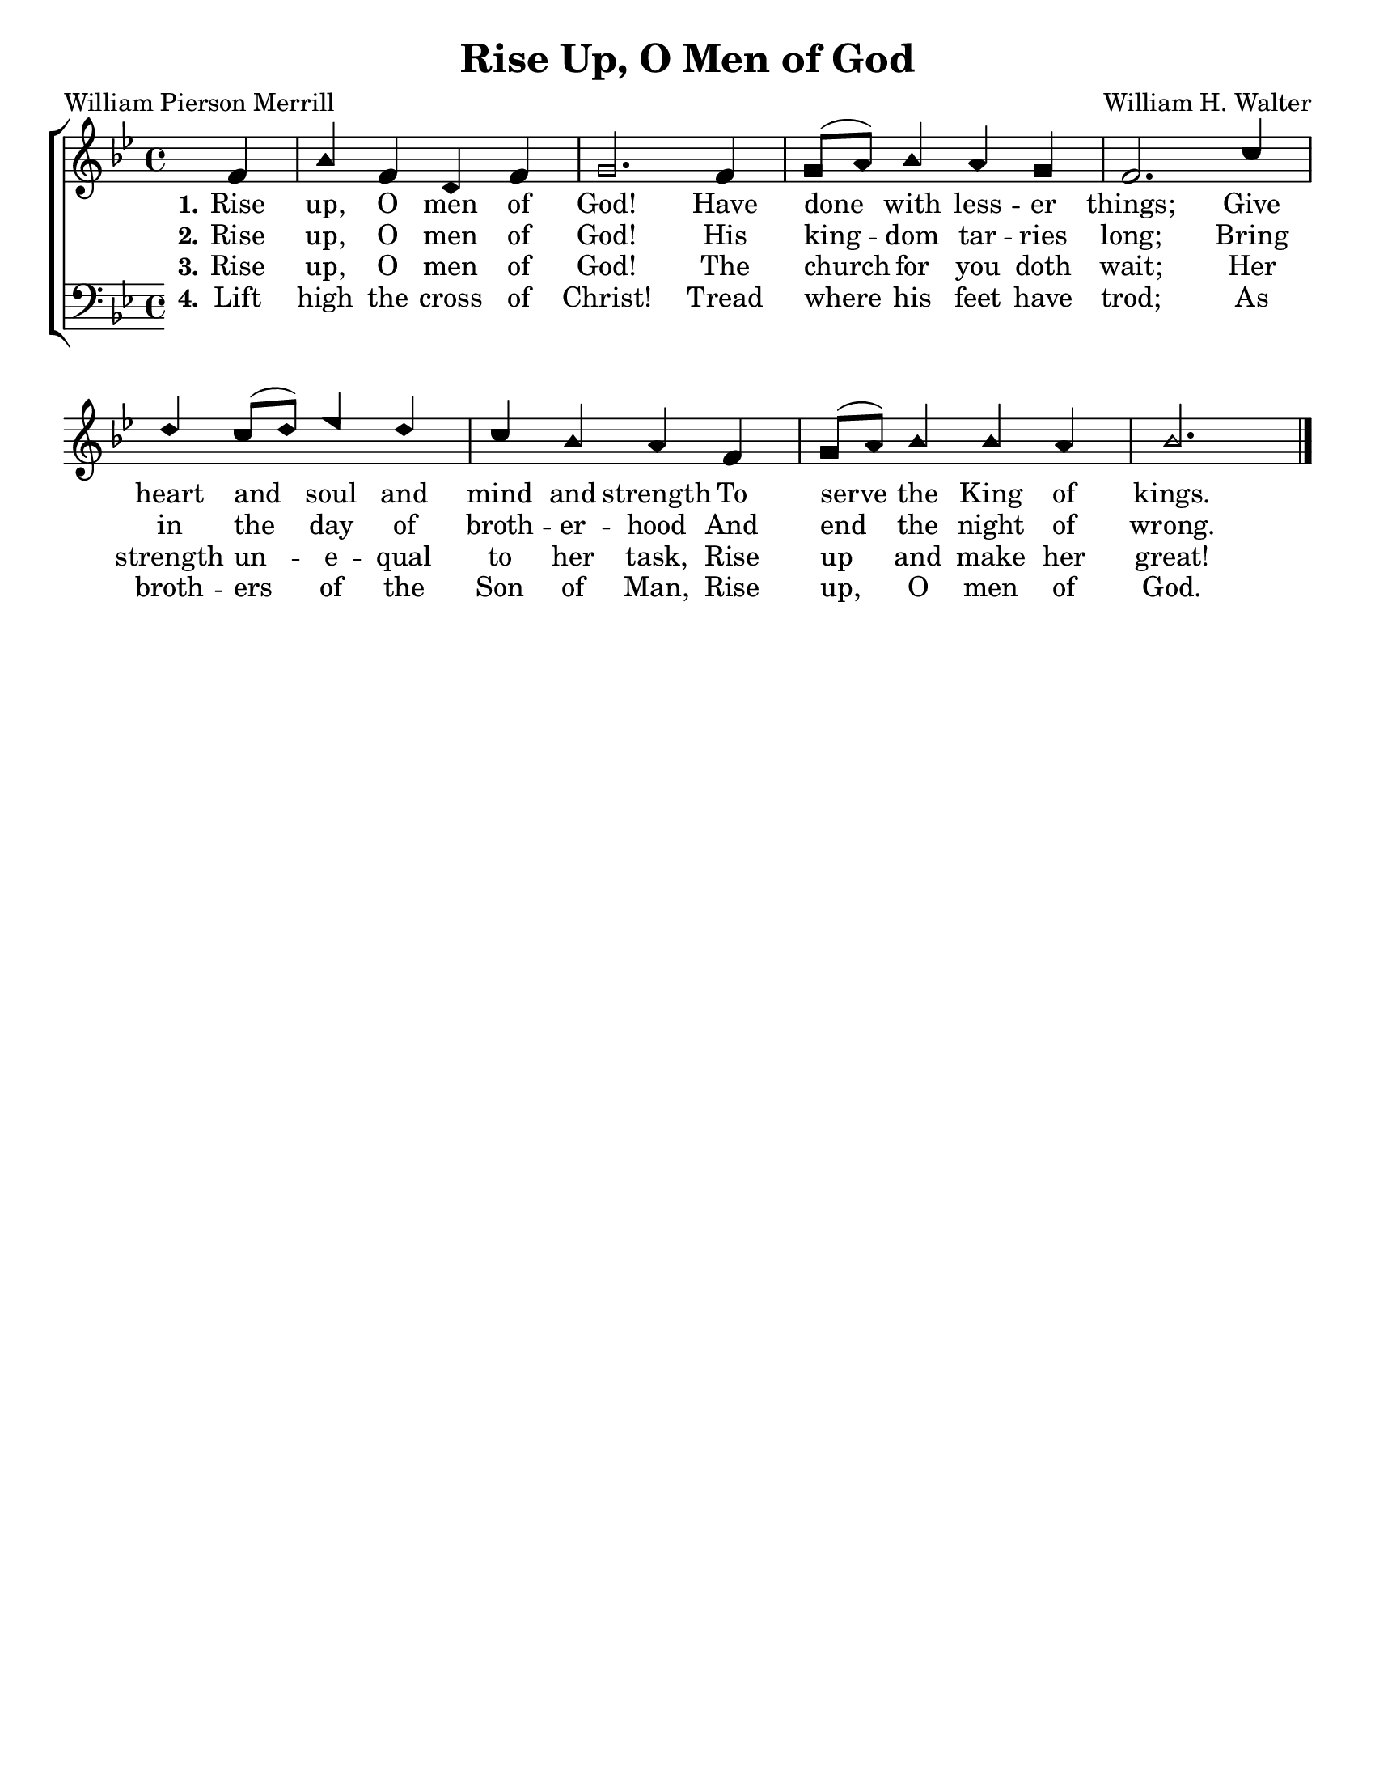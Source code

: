 \version "2.18.2"

\header {
 	title = "Rise Up, O Men of God"
 	composer = "William H. Walter"
 	poet = "William Pierson Merrill"
	%meter = ""
	%copyright = \markup { "Copyright" \char ##x00A9 "1988 by Rob Ritter" }
	tagline = ""
}


\paper {
	#(set-paper-size "letter")
	indent = 0
  	%page-count = #1
	print-page-number = "false"
}


global = {
 	\key bes \major
 	\time 4/4
	\aikenHeads
  	\huge
	\set Timing.beamExceptions = #'()
	\set Timing.baseMoment = #(ly:make-moment 1/4)
	\set Timing.beatStructure = #'(1 1 1 1)
  	\override Score.BarNumber.break-visibility = ##(#f #f #f)
 	\set Staff.midiMaximumVolume = #1.0
 	\partial 4
}


lead = {
	\set Staff.midiMinimumVolume = #3.0
}


soprano = \relative c'' {
 	\global
	f,4 bes f d f g2.
	f4 g8( a) bes4 a g f2.
	c'4 d c8( d) ees4 d c bes a
	f g8( a) bes4 bes a bes2. \bar "|."
}


alto = \relative c' {
	\global
}


tenor = \relative c' {
	\global
	\clef "bass"
}


bass = \relative c {
	\global
	\clef "bass"
}


% Some useful characters: – — “ ” ‘ ’


verseOne = \lyricmode {
	\set stanza = "1."
	Rise up, O men of God!
	Have done with less -- er things;
	Give heart and soul and mind and strength
	To serve the King of kings.
}


verseTwo = \lyricmode {
	\set stanza = "2."
	Rise up, O men of God!
	His king -- dom tar -- ries long;
	Bring in the day of broth -- er -- hood
	And end the night of wrong.
}


verseThree = \lyricmode {
	\set stanza = "3."
	Rise up, O men of God!
	The church for you doth wait;
	Her strength un -- e -- qual to her task,
	Rise up and make her great!
}


verseFour = \lyricmode {
	\set stanza = "4."
	Lift high the cross of Christ!
	Tread where his feet have trod;
	As broth -- ers of the Son of Man,
	Rise up, O men of God.
}


\score{
	\new ChoirStaff <<
		\new Staff \with {midiInstrument = #"acoustic grand"} <<
			\new Voice = "soprano" {\voiceOne \soprano}
			\new Voice = "alto" {\voiceTwo \alto}
		>>
		
		\new Lyrics {
			\lyricsto "soprano" \verseOne
		}
		\new Lyrics {
			\lyricsto "soprano" \verseTwo
		}
		\new Lyrics {
			\lyricsto "soprano" \verseThree
		}
		\new Lyrics {
			\lyricsto "soprano" \verseFour
		}
		
		\new Staff  \with {midiInstrument = #"acoustic grand"}<<
			\new Voice = "tenor" {\voiceThree \tenor}
			\new Voice = "bass" {\voiceFour \bass}
		>>
		
	>>
	
	\layout{}
	\midi{
		\tempo 2 = 52
	}
}
